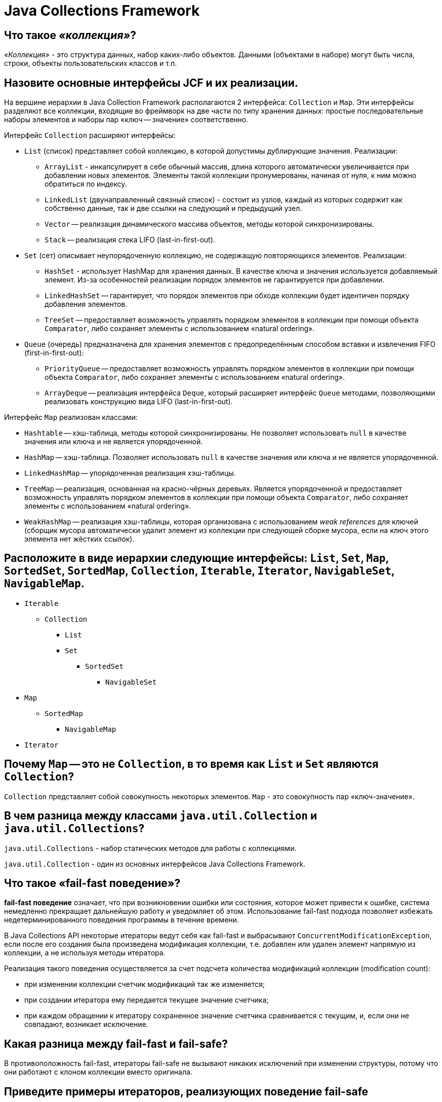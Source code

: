 
= Java Collections Framework

== Что такое _«коллекция»_?

_«Коллекция»_ - это структура данных, набор каких-либо объектов. Данными (объектами в наборе) могут быть числа, строки, объекты пользовательских классов и т.п.

== Назовите основные интерфейсы JCF и их реализации.

На вершине иерархии в Java Collection Framework располагаются 2 интерфейса: `Collection` и `Map`. Эти интерфейсы разделяют все коллекции, входящие во фреймворк на две части по типу хранения данных: простые последовательные наборы элементов и наборы пар «ключ -- значение» соответственно.

Интерфейс `Collection` расширяют интерфейсы:

* `List` (список) представляет собой коллекцию, в которой допустимы дублирующие значения. Реализации:
 ** `ArrayList` - инкапсулирует в себе обычный массив, длина которого автоматически увеличивается при добавлении новых элементов. Элементы такой коллекции пронумерованы, начиная от нуля, к ним можно обратиться по индексу.
 ** `LinkedList` (двунаправленный связный список) - состоит из узлов, каждый из которых содержит как собственно данные, так и две ссылки на следующий и предыдущий узел.
 ** `Vector` -- реализация динамического массива объектов, методы которой синхронизированы.
 ** `Stack` -- реализация стека LIFO (last-in-first-out).
* `Set` (сет) описывает неупорядоченную коллекцию, не содержащую повторяющихся элементов. Реализации:
 ** `HashSet` - использует HashMap для хранения данных. В качестве ключа и значения используется добавляемый элемент. Из-за особенностей реализации порядок элементов не гарантируется при добавлении.
 ** `LinkedHashSet` -- гарантирует, что порядок элементов при обходе коллекции будет идентичен порядку добавления элементов.
 ** `TreeSet` -- предоставляет возможность управлять порядком элементов в коллекции при помощи объекта `Comparator`, либо сохраняет элементы с использованием «natural ordering».
* `Queue` (очередь) предназначена для хранения элементов с предопределённым способом вставки и извлечения FIFO (first-in-first-out):
 ** `PriorityQueue` -- предоставляет возможность управлять порядком элементов в коллекции при помощи объекта `Comparator`, либо сохраняет элементы с использованием «natural ordering».
 ** `ArrayDeque` -- реализация интерфейса `Deque`, который расширяет интерфейс `Queue` методами, позволяющими реализовать конструкцию вида LIFO (last-in-first-out).

Интерфейс `Map` реализован классами:

* `Hashtable` -- хэш-таблица, методы которой синхронизированы. Не позволяет использовать `null` в качестве значения или ключа и не является упорядоченной.
* `HashMap` -- хэш-таблица. Позволяет использовать `null` в качестве значения или ключа и не является упорядоченной.
* `LinkedHashMap` -- упорядоченная реализация хэш-таблицы.
* `TreeMap` -- реализация, основанная на красно-чёрных деревьях. Является упорядоченной и предоставляет возможность управлять порядком элементов в коллекции при помощи объекта `Comparator`, либо сохраняет элементы с использованием «natural ordering».
* `WeakHashMap` -- реализация хэш-таблицы, которая организована с использованием _weak references_ для ключей (сборщик мусора автоматически удалит элемент из коллекции при следующей сборке мусора, если на ключ этого элемента нет жёстких ссылок).

== Расположите в виде иерархии следующие интерфейсы: `List`, `Set`, `Map`, `SortedSet`, `SortedMap`, `Collection`, `Iterable`, `Iterator`, `NavigableSet`, `NavigableMap`.

* `Iterable`
 ** `Collection`
  *** `List`
  *** `Set`
   **** `SortedSet`
    ***** `NavigableSet`
* `Map`
 ** `SortedMap`
  *** `NavigableMap`
* `Iterator`

== Почему `Map` -- это не `Collection`, в то время как `List` и `Set` являются `Collection`?

`Collection` представляет собой совокупность некоторых элементов. `Map` - это совокупность пар «ключ-значение».

== В чем разница между классами `java.util.Collection` и `java.util.Collections`?

`java.util.Collections` - набор статических методов для работы с коллекциями.

`java.util.Collection` - один из основных интерфейсов Java Collections Framework.

== Что такое «fail-fast поведение»?

*fail-fast поведение* означает, что при возникновении ошибки или состояния, которое может привести к ошибке, система немедленно прекращает дальнейшую работу и уведомляет об этом. Использование fail-fast подхода позволяет избежать недетерминированного поведения программы в течение времени.

В Java Collections API некоторые итераторы ведут себя как fail-fast и выбрасывают `ConcurrentModificationException`, если после его создания была произведена модификация коллекции, т.е. добавлен или удален элемент напрямую из коллекции, а не используя методы итератора.

Реализация такого поведения осуществляется за счет подсчета количества модификаций коллекции (modification count):

* при изменении коллекции счетчик модификаций так же изменяется;
* при создании итератора ему передается текущее значение счетчика;
* при каждом обращении к итератору сохраненное значение счетчика сравнивается с текущим, и, если они не совпадают, возникает исключение.

== Какая разница между fail-fast и fail-safe?

В противоположность fail-fast, итераторы fail-safe не вызывают никаких исключений при изменении структуры, потому что они работают с клоном коллекции вместо оригинала.

== Приведите примеры итераторов, реализующих поведение fail-safe

Итератор коллекции `CopyOnWriteArrayList` и итератор представления `keySet` коллекции `ConcurrentHashMap` являются примерами итераторов fail-safe.

== Чем различаются `Enumeration` и `Iterator`.

Хотя оба интерфейса и предназначены для обхода коллекций между ними имеются существенные различия:

* с помощью `Enumeration` нельзя добавлять/удалять элементы;
* в `Iterator` исправлены имена методов для повышения читаемости кода (`Enumeration.hasMoreElements()` соответствует `Iterator.hasNext()`, `Enumeration.nextElement()` соответствует `Iterator.next()` и т.д);
* `Enumeration` присутствуют в устаревших классах, таких как `Vector`/`Stack`, тогда как `Iterator` есть во всех современных классах-коллекциях.

== Как между собой связаны `Iterable` и `Iterator`?

Интерфейс `Iterable` имеет только один метод - `iterator()`, который возвращает `Iterator`.

== Как между собой связаны `Iterable`, `Iterator` и «for-each»?

Классы, реализующие интерфейс `Iterable`, могут применяться в конструкции `for-each`, которая использует `Iterator`.

== Сравните `Iterator` и `ListIterator`.

* `ListIterator` расширяет интерфейс `Iterator`
* `ListIterator` может быть использован только для перебора элементов коллекции `List`;
* `Iterator` позволяет перебирать элементы только в одном направлении, при помощи метода `next()`. Тогда как `ListIterator` позволяет перебирать список в обоих направлениях, при помощи методов `next()` и `previous()`;
* `ListIterator` не указывает на конкретный элемент: его текущая позиция располагается между элементами, которые возвращают методы `previous()` и `next()`.
* При помощи `ListIterator` вы можете модифицировать список, добавляя/удаляя элементы с помощью методов `add()` и `remove()`. `Iterator` не поддерживает данного функционала.

== Что произойдет при вызове `Iterator.next()` без предварительного вызова `Iterator.hasNext()`?

Если итератор указывает на последний элемент коллекции, то возникнет исключение `NoSuchElementException`, иначе будет возвращен следующий элемент.

== Сколько элементов будет пропущено, если `Iterator.next()` будет вызван после 10-ти вызовов `Iterator.hasNext()`?

Нисколько - `hasNext()` осуществляет только проверку наличия следующего элемента.

== Как поведёт себя коллекция, если вызвать `iterator.remove()`?

Если вызову `iterator.remove()` предшествовал вызов `iterator.next()`, то `iterator.remove()` удалит элемент коллекции, на который указывает итератор, в противном случае будет выброшено `IllegalStateException()`.

== Как поведёт себя уже инстанциированный итератор для `collection`, если вызвать `collection.remove()`?

При следующем вызове методов итератора будет выброшено `ConcurrentModificationException`.

== Как избежать `ConcurrentModificationException` во время перебора коллекции?

* Попробовать подобрать или реализовать самостоятельно другой итератор, работающий по принципу fail-safe.
* Использовать `ConcurrentHashMap` и `CopyOnWriteArrayList`.
* Преобразовать список в массив и перебирать массив.
* Блокировать изменения списка на время перебора с помощью блока `synchronized`.

Отрицательная сторона последних двух вариантов - ухудшение производительности.

== Какая коллекция реализует дисциплину обслуживания FIFO?

FIFO, First-In-First-Out («первым пришел-первым ушел») - по этому принципу построена коллекция `Queue`.

== Какая коллекция реализует дисциплину обслуживания FILO?

FILO, First-In-Last-Out («первым пришел, последним ушел») - по этому принципу построена коллекция `Stack`.

== Чем отличается `ArrayList` от `Vector`?

== Зачем добавили `ArrayList`, если уже был `Vector`?

* Методы класса `Vector` синхронизированы, а `ArrayList` - нет;
* По умолчанию, `Vector` удваивает свой размер, когда заканчивается выделенная под элементы память. `ArrayList` же увеличивает свой размер только на половину.

`Vector` это устаревший класс и его использование не рекомендовано.

== Чем отличается `ArrayList` от `LinkedList`? В каких случаях лучше использовать первый, а в каких второй?

`ArrayList` это список, реализованный на основе массива, а `LinkedList` -- это классический двусвязный список, основанный на объектах с ссылками между ними.

`ArrayList`:

* доступ к произвольному элементу по индексу за _константное_ время _O(1)_;
* доступ к элементам по значению за _линейное_ время _O(N)_;
* вставка в конец в среднем производится за _константное_ время _O(1)_;
* удаление произвольного элемента из списка занимает значительное время т.к. при этом все элементы, находящиеся «правее» смещаются на одну ячейку влево (реальный размер массива (capacity) не изменяется);
* вставка элемента в произвольное место списка занимает значительное время т.к. при этом все элементы, находящиеся «правее» смещаются на одну ячейку вправо;
* минимум накладных расходов при хранении.

`LinkedList`:

* на получение элемента по индексу или значению потребуется _линейное_ время _O(N)_;
* но доступ к первому и последнему элементу списка всегда осуществляется за _константное_ время _O(1)_ -- ссылки постоянно хранятся на первый и последний элемент;
* на добавление и удаление в начало или конец списка потребуется _константное_ _O(1)_;
* вставка или удаление в/из произвольного место _константное_ _O(1)_;
* но поиск позиции вставки и удаления за _линейное_ время _O(N)_;
* требует больше памяти для хранения такого же количества элементов, потому что кроме самого элемента хранятся еще указатели на следующий и предыдущий элементы списка.

В целом, `LinkedList` в абсолютных величинах проигрывает `ArrayList` и по потребляемой памяти, и по скорости выполнения операций. `LinkedList` предпочтительно применять, когда нужны частые операции вставки/удаления или в случаях, когда необходимо гарантированное время добавления элемента в список.

== Что работает быстрее `ArrayList` или `LinkedList`?

Смотря какие действия будут выполняться над структурой.

см. <<Чем-отличается-arraylist-от-linkedlist-В-каких-случаях-лучше-использовать-первый-а-в-каких-второй,Чем отличается `ArrayList` от `LinkedList`>>

== Какое худшее время работы метода `contains()` для элемента, который есть в `LinkedList`?

_O(N)_. Время поиска элемента линейно пропорционально количеству элементов в списке.

== Какое худшее время работы метода `contains()` для элемента, который есть в `ArrayList`?

_O(N)_. Время поиска элемента линейно пропорционально количеству элементов с списке.

== Какое худшее время работы метода `add()` для `LinkedList`?

_O(N)_. Добавление в начало/конец списка осуществляется за время _O(1)_.

== Какое худшее время работы метода `add()` для `ArrayList`?

_O(N)_. Вставка элемента в конец списка осуществляется за время _O(1)_, но если вместимость массива недостаточна, то происходит создание нового массива с увеличенным размером и копирование всех элементов из старого массива в новый.

== Необходимо добавить 1 млн. элементов, какую структуру вы используете?

Однозначный ответ можно дать только исходя из информации о том в какую часть списка происходит добавление элементов, что потом будет происходить с элементами списка, существуют ли какие-то ограничения по памяти или скорости выполнения.

см. <<Чем-отличается-arraylist-от-linkedlist-В-каких-случаях-лучше-использовать-первый-а-в-каких-второй,Чем отличается `ArrayList` от `LinkedList`>>

== Как происходит удаление элементов из `ArrayList`? Как меняется в этом случае размер `ArrayList`?

При удалении произвольного элемента из списка, все элементы, находящиеся «правее» смещаются на одну ячейку влево и реальный размер массива (его емкость, capacity) не изменяется никак. Механизм автоматического «расширения» массива существует, а вот автоматического «сжатия» нет, можно только явно выполнить «сжатие» командой `trimToSize()`.

== Предложите эффективный алгоритм удаления нескольких рядом стоящих элементов из середины списка, реализуемого `ArrayList`.

Допустим нужно удалить `n` элементов с позиции `m` в списке. Вместо выполнения удаления одного элемента `n` раз (каждый раз смещая на 1 позицию элементы, стоящие «правее» в списке), нужно выполнить смещение всех элементов, стоящих «правее» `n + m` позиции на `n` элементов «левее» к началу списка. Таким образом, вместо выполнения `n` итераций перемещения элементов списка, все выполняется за 1 проход. Но если говорить об общей эффективности - то самый быстрый способ будет с использованием `System.arraycopy()`, и получить к нему доступ можно через метод - `subList(int fromIndex, int toIndex)`

Пример:

[,java]
----
import java.io.*;
import java.util.ArrayList;

public class Main {
    //позиция, с которой удаляем
    private static int m = 0;
    //количество удаляемых элементов
    private static int n = 0;
    //количество элементов в списке
    private static final int size = 1000000;
    //основной список (для удаления вызовом remove() и его копия для удаления путём перезаписи)
    private static ArrayList<Integer> initList, copyList;

    public static void main(String[] args){

        initList = new ArrayList<>(size);
        for (int i = 0; i < size; i++) {
            initList.add(i);
        }
        System.out.println("Список из 1.000.000 элементов заполнен");

        copyList = new ArrayList<>(initList);
        System.out.println("Создана копия списка\n");

        BufferedReader br = new BufferedReader(new InputStreamReader(System.in));
        try{
            System.out.print("С какой позиции удаляем? > ");
            m = Integer.parseInt(br.readLine());
            System.out.print("Сколько удаляем? > ");
            n = Integer.parseInt(br.readLine());
        } catch(IOException e){
            System.err.println(e.toString());
        }
        System.out.println("\nВыполняем удаление вызовом remove()...");
        long start = System.currentTimeMillis();

        for (int i = m - 1; i < m + n - 1; i++) {
            initList.remove(i);
        }

        long finish = System.currentTimeMillis() - start;
        System.out.println("Время удаления с помощью вызова remove(): " + finish);
        System.out.println("Размер исходного списка после удаления: " + initList.size());

        System.out.println("\nВыполняем удаление путем перезаписи...\n");
        start = System.currentTimeMillis();

        removeEfficiently();

        finish = System.currentTimeMillis() - start;
        System.out.println("Время удаления путём смещения: " + finish);
        System.out.println("Размер копии списка:" + copyList.size());

        System.out.println("\nВыполняем удаление через SubList...\n");
        start = System.currentTimeMillis();

        initList.subList(m - 1, m + n).clear();

        finish = System.currentTimeMillis() - start;
        System.out.println("Время удаления через саблист: " + finish);
        System.out.println("Размер копии списка:" + copyList.size());
    }

    private static void removeEfficiently(){
        /* если необходимо удалить все элементы, начиная с указанного,
         * то удаляем элементы с конца до m
         */
        if (m + n >= size){
            int i = size - 1;
            while (i != m - 1){
                copyList.remove(i);
                i--;
            }
        } else{
            //переменная k необходима для отсчёта сдвига начиная от места вставка m
            for (int i  = m + n, k = 0; i < size; i++, k++) {
               copyList.set(m + k, copyList.get(i));
            }

            /* удаляем ненужные элементы в конце списка
             * удаляется всегда последний элемент, так как время этого действия
             * фиксировано и не зависит от размера списка
             */
            int i = size - 1;
            while (i != size - n - 1){
                copyList.remove(i);
                i--;
            }
            //сокращаем длину списка путём удаления пустых ячеек
            copyList.trimToSize();
        }
    }
}
----

Результат выполнения:

----
run:
Список из 1.000.000 элементов заполнен
Создана копия списка

С какой позиции удаляем? > 600000
Сколько удаляем? > 20000

Выполняем удаление вызовом remove()...
Время удаления с помощью вызова remove(): 928
Размер исходного списка после удаления: 980000

Выполняем удаление путем перезаписи...

Время удаления путём смещения: 17
Размер копии списка:980000

Выполняем удаление через SubList...

Время удаления через саблист: 1
Размер копии списка:980000
СБОРКА УСПЕШНО ЗАВЕРШЕНА (общее время: 33 секунды)
----

== Сколько необходимо дополнительной памяти при вызове `ArrayList.add()`?

Если в массиве достаточно места для размещения нового элемента, то дополнительной памяти не требуется. Иначе происходит создание нового массива размером в 1,5 раза превышающим существующий (это верно для JDK выше 1.7, в более ранних версиях размер увеличения иной).

== Сколько выделяется дополнительно памяти при вызове `LinkedList.add()`?

Создается один новый экземпляр вложенного класса `Node`.

== Оцените количество памяти на хранение одного примитива типа `byte` в `LinkedList`?

Каждый элемент `LinkedList` хранит ссылку на предыдущий элемент, следующий элемент и ссылку на данные.

[,java]
----
private static class Node<E> {
        E item;
        Node<E> next;
        Node<E> prev;
//...
}
----

Для 32-битных систем каждая ссылка занимает 32 бита (4 байта). Сам объект (заголовок) вложенного класса `Node` занимает 8 байт. 4 + 4 + 4 + 8 = 20 байт, а т.к. размер каждого объекта в Java кратен 8, соответственно получаем 24 байта. Примитив типа `byte` занимает 1 байт памяти, но в JCF примитивы упаковываются: объект типа `Byte` занимает в памяти 16 байт (8 байт на заголовок объекта, 1 байт на поле типа `byte` и 7 байт для кратности 8). Также напомню, что значения от -128 до 127 кэшируются и для них новые объекты каждый раз не создаются. Таким образом, в x32 JVM 24 байта тратятся на хранение одного элемента в списке и 16 байт - на хранение упакованного объекта типа `Byte`. Итого 40 байт.

Для 64-битной JVM каждая ссылка занимает 64 бита (8 байт), размер заголовка каждого объекта составляет 16 байт (два машинных слова). Вычисления аналогичны: 8 + 8 + 8 + 16 = 40байт и 24 байта. Итого 64 байта.

== Оцените количество памяти на хранение одного примитива типа `byte` в `ArrayList`?

`ArrayList` основан на массиве, для примитивных типов данных осуществляется автоматическая упаковка значения, поэтому 16 байт тратится на хранение упакованного объекта и 4 байта (8 для x64) - на хранение ссылки на этот объект в самой структуре данных. Таким образом, в x32 JVM 4 байта используются на хранение одного элемента и 16 байт - на хранение упакованного объекта типа `Byte`. Для x64 - 8 байт и 24 байта соответственно.

== Для `ArrayList` или для `LinkedList` операция добавления элемента в середину (`list.add(list.size()/2, newElement)`) медленнее?

Для `ArrayList`:

* проверка массива на вместимость. Если вместимости недостаточно, то увеличение размера массива и копирование всех элементов в новый массив (_O(N)_);
* копирование всех элементов, расположенных правее от позиции вставки, на одну позицию вправо (_O(N)_);
* вставка элемента (_O(1)_).

Для `LinkedList`:

* поиск позиции вставки (_O(N)_);
* вставка элемента (_O(1)_).

В худшем случае вставка в середину списка эффективнее для `LinkedList`. В остальных - скорее всего, для `ArrayList`, поскольку копирование элементов осуществляется за счет вызова быстрого системного метода `System.arraycopy()`.

== В реализации класса `ArrayList` есть следующие поля: `Object[] elementData`, `int size`. Объясните, зачем хранить отдельно `size`, если всегда можно взять `elementData.length`?

Размер массива `elementData` представляет собой вместимость (capacity) `ArrayList`, которая всегда больше переменной `size` - реального количества хранимых элементов. При необходимости вместимость автоматически возрастает.

== Сравните интерфейсы `Queue` и `Deque`.

== Кто кого расширяет: `Queue` расширяет `Deque`, или `Deque` расширяет `Queue`?

`Queue` - это очередь, которая обычно (но необязательно) строится по принципу FIFO (First-In-First-Out) - соответственно извлечение элемента осуществляется с начала очереди, вставка элемента - в конец очереди. Хотя этот принцип нарушает, к примеру, `PriorityQueue`, использующая «natural ordering» или переданный `Comparator` при вставке нового элемента.

`Deque` (Double Ended Queue) расширяет `Queue` и согласно документации, это линейная коллекция, поддерживающая вставку/извлечение элементов с обоих концов. Помимо этого, реализации интерфейса `Deque` могут строится по принципу FIFO, либо LIFO.

Реализации и `Deque`, и `Queue` обычно не переопределяют методы `equals()` и `hashCode()`, вместо этого используются унаследованные методы класса Object, основанные на сравнении ссылок.

== Почему `LinkedList` реализует и `List`, и `Deque`?

`LinkedList` позволяет добавлять элементы в начало и конец списка за константное время, что хорошо согласуется с поведением интерфейса `Deque`.

== `LinkedList` -- это односвязный, двусвязный или четырехсвязный список?

`Двусвязный`: каждый элемент `LinkedList` хранит ссылку на предыдущий и следующий элементы.

== Как перебрать элементы `LinkedList` в обратном порядке, не используя медленный `get(index)`?

Для этого в `LinkedList` есть обратный итератор, который можно получить вызва метод `descendingIterator()`.

== Что позволяет сделать `PriorityQueue`?

Особенностью `PriorityQueue` является возможность управления порядком элементов. По-умолчанию, элементы сортируются с использованием «natural ordering», но это поведение может быть переопределено при помощи объекта `Comparator`, который задаётся при создании очереди. Данная коллекция не поддерживает null в качестве элементов.

Используя `PriorityQueue`, можно, например, реализовать алгоритм Дейкстры для поиска кратчайшего пути от одной вершины графа к другой. Либо для хранения объектов согласно определённого свойства.

== `Stack` считается «устаревшим». Чем его рекомендуют заменять? Почему?

`Stack` был добавлен в Java 1.0 как реализация стека LIFO (last-in-first-out) и является расширением коллекции `Vector`, хотя это несколько нарушает понятие стека (например, класс `Vector` предоставляет возможность обращаться к любому элементу по индексу). Является частично синхронизированной коллекцией (кроме метода добавления `push()`) с вытекающими отсюда последствиями в виде негативного воздействия на производительность. После добавления в Java 1.6 интерфейса `Deque`, рекомендуется использовать реализации именно этого интерфейса, например, `ArrayDeque`.

== Зачем нужен `HashMap`, если есть `Hashtable`?

* Методы класса `Hashtable` синхронизированы, что приводит к снижению производительности, а `HashMap` - нет;
* `HashTable` не может содержать элементы `null`, тогда как `HashMap` может содержать один ключ `null` и любое количество значений `null`;
* Iterator у `HashMap`, в отличие от Enumeration у `HashTable`, работает по принципу «fail-fast» (выдает исключение при любой несогласованности данных).

`Hashtable` это устаревший класс и его использование не рекомендовано.

== В чем разница между `HashMap` и `IdentityHashMap`? Для чего нужна `IdentityHashMap`?

`IdentityHashMap` - это структура данных, так же реализующая интерфейс `Map` и использующая при сравнении ключей (значений) сравнение ссылок, а не вызов метода `equals()`. Другими словами, в `IdentityHashMap` два ключа `k1` и `k2` будут считаться равными, если они указывают на один объект, т.е. выполняется условие `k1` == `k2`.

`IdentityHashMap` не использует метод `hashCode()`, вместо которого применяется метод `System.identityHashCode()`, по этой причине `IdentityHashMap` по сравнению с `HashMap` имеет более высокую производительность, особенно если последний хранит объекты с дорогостоящими методами `equals()` и `hashCode()`.

Одним из основных требований к использованию `HashMap` является неизменяемость ключа, а, т.к. `IdentityHashMap` не использует методы  `equals()` и `hashCode()`, то это правило на него не распространяется.

`IdentityHashMap` может применяться для реализации сериализации/клонирования. При выполнении подобных алгоритмов программе необходимо обслуживать хэш-таблицу со всеми ссылками на объекты, которые уже были обработаны. Такая структура не должна рассматривать уникальные объекты как равные, даже если метод `equals()` возвращает `true`.

Пример кода:

[,java]
----
import java.util.HashMap;
import java.util.IdentityHashMap;
import java.util.Map;

public class Q2 {

    public static void main(String[] args) {
        Q2 q = new Q2();
        q.testHashMapAndIdentityHashMap();
    }

    private void testHashMapAndIdentityHashMap() {
        CreditCard visa = new CreditCard("VISA", "04/12/2019");

        Map<CreditCard, String> cardToExpiry = new HashMap<>();
        Map<CreditCard, String> cardToExpiryIdenity = new IdentityHashMap<>();

        System.out.println("adding to HM");
        // inserting objects to HashMap
        cardToExpiry.put(visa, visa.getExpiryDate());

        // inserting objects to IdentityHashMap
        cardToExpiryIdenity.put(visa, visa.getExpiryDate());
        System.out.println("adding to IHM");

        System.out.println("before modifying keys");
        String result = cardToExpiry.get(visa) != null ? "Yes" : "No";
        System.out.println("Does VISA card exists in HashMap? " + result);

        result = cardToExpiryIdenity.get(visa) != null ? "Yes" : "No";
        System.out.println("Does VISA card exists in IdenityHashMap? " + result);

        // modifying value object
        visa.setExpiryDate("02/11/2030");

        System.out.println("after modifying keys");
        result = cardToExpiry.get(visa) != null ? "Yes" : "No";
        System.out.println("Does VISA card exists in HashMap? " + result);

        result = cardToExpiryIdenity.get(visa) != null ? "Yes" : "No";
        System.out.println("Does VISA card exists in IdenityHashMap? " + result);

        System.out.println("cardToExpiry.containsKey");
        System.out.println(cardToExpiry.containsKey(visa));
        System.out.println("cardToExpiryIdenity.containsKey");
        System.out.println(cardToExpiryIdenity.containsKey(visa));
    }

}

class CreditCard {
    private String issuer;
    private String expiryDate;

    public CreditCard(String issuer, String expiryDate) {
        this.issuer = issuer;
        this.expiryDate = expiryDate;
    }

    public String getIssuer() {
        return issuer;
    }

    public String getExpiryDate() {
        return expiryDate;
    }

    public void setExpiryDate(String expiry) {
        this.expiryDate = expiry;
    }

    @Override
    public int hashCode() {
        final int prime = 31;
        int result = 1;
        result = prime * result + ((expiryDate == null) ? 0 : expiryDate.hashCode());
        result = prime * result + ((issuer == null) ? 0 : issuer.hashCode());
        System.out.println("hashCode = " + result);
        return result;
    }

    @Override
    public boolean equals(Object obj) {
        System.out.println("equals !!! ");
        if (this == obj)
            return true;
        if (obj == null)
            return false;
        if (getClass() != obj.getClass())
            return false;
        CreditCard other = (CreditCard) obj;
        if (expiryDate == null) {
            if (other.expiryDate != null)
                return false;
        } else if (!expiryDate.equals(other.expiryDate))
            return false;
        if (issuer == null) {
            if (other.issuer != null)
                return false;
        } else if (!issuer.equals(other.issuer))
            return false;
        return true;
    }

}
----

Результат выполнения кода:

----
adding to HM
hashCode = 1285631513
adding to IHM
before modifying keys
hashCode = 1285631513
Does VISA card exists in HashMap? Yes
Does VISA card exists in IdenityHashMap? Yes
after modifying keys
hashCode = 791156485
Does VISA card exists in HashMap? No
Does VISA card exists in IdenityHashMap? Yes
cardToExpiry.containsKey
hashCode = 791156485
false
cardToExpiryIdenity.containsKey
true
----

== В чем разница между `HashMap` и `WeakHashMap`? Для чего используется `WeakHashMap`?

В Java существует 4 типа ссылок: _сильные (strong reference)_, _мягкие (SoftReference)_, _слабые (WeakReference)_ и _фантомные (PhantomReference)_. Особенности каждого типа ссылок связаны с работой Garbage Collector. Если объект можно достичь только с помощью цепочки WeakReference (то есть на него отсутствуют сильные и мягкие ссылки), то данный объект будет помечен на удаление.

`WeakHashMap` - это структура данных, реализующая интерфейс `Map` и основанная на использовании WeakReference для хранения ключей. Таким образом, пара «ключ-значение» будет удалена из `WeakHashMap`, если на объект-ключ более не имеется сильных ссылок.

В качестве примера использования такой структуры данных можно привести следующую ситуацию: допустим имеются объекты, которые необходимо расширить дополнительной информацией, при этом изменение класса этих объектов нежелательно либо невозможно. В этом случае добавляем каждый объект в `WeakHashMap` в качестве ключа, а в качестве значения - нужную информацию. Таким образом, пока на объект имеется сильная ссылка (либо мягкая), можно проверять хэш-таблицу и извлекать информацию. Как только объект будет удален, то WeakReference для этого ключа будет помещен в ReferenceQueue и затем соответствующая запись для этой слабой ссылки будет удалена из `WeakHashMap`.

== В `WeakHashMap` используются WeakReferences. А почему бы не создать `SoftHashMap` на SoftReferences?

`SoftHashMap` представлена в сторонних библиотеках, например, в `Apache Commons`.

== В `WeakHashMap` используются WeakReferences. А почему бы не создать `PhantomHashMap` на PhantomReferences?

PhantomReference при вызове метода `get()` возвращает всегда `null`, поэтому тяжело представить назначение такой структуры данных.

== `LinkedHashMap` - что в нем от `LinkedList`, а что от `HashMap`?

Реализация `LinkedHashMap` отличается от `HashMap` поддержкой двухсвязанного списка, определяющего порядок итерации по элементам структуры данных. По умолчанию элементы списка упорядочены согласно их порядку добавления в `LinkedHashMap` (insertion-order). Однако порядок итерации можно изменить, установив параметр конструктора `accessOrder` в значение `true`. В этом случае доступ осуществляется по порядку последнего обращения к элементу (access-order). Это означает, что при вызове методов `get()` или `put()` элемент, к которому обращаемся, перемещается в конец списка.

При добавлении элемента, который уже присутствует в `LinkedHashMap` (т.е. с одинаковым ключом), порядок итерации по элементам не изменяется.

== В чем проявляется «сортированность» `SortedMap`, кроме того, что `toString()` выводит все элементы по порядку?

Так же оно проявляется при итерации по коллекции.

== Как устроен `HashMap`?

`HashMap` состоит из «корзин» (bucket). С технической точки зрения «корзины» -- это элементы массива, которые хранят ссылки на списки элементов. При добавлении новой пары «ключ-значение», вычисляет хэш-код ключа, на основании которого вычисляется номер корзины (номер ячейки массива), в которую попадет новый элемент. Если корзина пустая, то в нее сохраняется ссылка на вновь добавляемый элемент, если же там уже есть элемент, то происходит последовательный переход по ссылкам между элементами в цепочке, в поисках последнего элемента, от которого и ставится ссылка на вновь добавленный элемент. Если в списке был найден элемент с таким же ключом, то он заменяется.

== Согласно Кнуту и Кормену существует две основных реализации хэш-таблицы: на основе открытой адресации и на основе метода цепочек. Как реализована `HashMap`? Почему, по вашему мнению, была выбрана именно эта реализация? В чем плюсы и минусы каждого подхода?

`HashMap` реализован с использованием метода цепочек, т.е. каждой ячейке массива (корзине) соответствует свой связный список и при возникновении коллизии осуществляется добавление нового элемента в этот список.

Для метода цепочек коэффициент заполнения может быть больше 1 и с увеличением числа элементов производительность убывает линейно. Такие таблицы удобно использовать, если заранее неизвестно количество хранимых элементов, либо их может быть достаточно много, что приводит к большим значениям коэффициента заполнения.

Среди методов открытой реализации различают:

* линейное пробирование;
* квадратичное пробирование;
* двойное хэширование.

Недостатки структур с методом открытой адресации:

* Количество элементов в хэш-таблице не может превышать размера массива. По мере увеличения числа элементов и повышения коэффициента заполнения производительность структуры резко падает, поэтому необходимо проводить перехэширование.
* Сложно организовать удаление элемента.
* Первые два метода открытой адресации приводят к проблеме первичной и вторичной группировок.

Преимущества хэш-таблицы с открытой адресацией:

* отсутствие затрат на создание и хранение объектов списка;
* простота организации сериализации/десериализации объекта.

== Как работает `HashMap` при попытке сохранить в него два элемента по ключам с одинаковым `hashCode()`, но для которых `equals() == false`?

По значению `hashCode()` вычисляется индекс ячейки массива, в список которой этот элемент будет добавлен. Перед добавлением осуществляется проверка на наличие элементов в этой ячейке. Если элементы с таким `hashCode()` уже присутствует, но их `equals()` методы не равны, то элемент будет добавлен в конец списка.

== Какое начальное количество корзин в `HashMap`?

В конструкторе по умолчанию - 16, используя конструкторы с параметрами можно задавать произвольное начальное количество корзин.

== Какова оценка временной сложности операций над элементами из `HashMap`? Гарантирует ли `HashMap` указанную сложность выборки элемента?

В общем случае операции добавления, поиска и удаления элементов занимают константное время.

Данная сложность не гарантируется, т.к. если хэш-функция распределяет элементы по корзинам равномерно, временная сложность станет не хуже https://ru.wikipedia.org/wiki/%D0%92%D1%80%D0%B5%D0%BC%D0%B5%D0%BD%D0%BD%D0%B0%D1%8F_%D1%81%D0%BB%D0%BE%D0%B6%D0%BD%D0%BE%D1%81%D1%82%D1%8C_%D0%B0%D0%BB%D0%B3%D0%BE%D1%80%D0%B8%D1%82%D0%BC%D0%B0#%D0%9B%D0%BE%D0%B3%D0%B0%D1%80%D0%B8%D1%84%D0%BC%D0%B8%D1%87%D0%B5%D1%81%D0%BA%D0%BE%D0%B5_%D0%B2%D1%80%D0%B5%D0%BC%D1%8F[_Логарифмического времени_] O(log(N)), а в случае, когда хэш-функция постоянно возвращает одно и то же значение, `HashMap` превратится в связный список со сложностью О(n).

Пример кода двоичного поиска:

[,java]
----
public class Q {
    public static void main(String[] args) {
        Q q = new Q();
        q.binSearch();
    }

    private void binSearch() {
        int[] inpArr = {1, 2, 3, 4, 5, 6, 7, 8, 9};
        Integer result = binSearchF(inpArr, 1, 0, inpArr.length - 1);
        System.out.println("-----------------------");
        result = binSearchF(inpArr, 2, 0, inpArr.length - 1);
        System.out.println("Found at position " + result);
    }

    private Integer binSearchF(int[] inpArr, int searchValue, int low, int high) {
        Integer index = null;
        while (low <= high) {
            System.out.println("New iteration, low = " + low + ", high = " + high);
            int mid = (low + high) / 2;
            System.out.println("trying mid = " + mid + " inpArr[mid] = " + inpArr[mid]);
            if (inpArr[mid] < searchValue) {
                low = mid + 1;
                System.out.println("inpArr[mid] (" + inpArr[mid] + ") < searchValue(" + searchValue + "), mid = " + mid
                        + ", setting low = " + low);
            } else if (inpArr[mid] > searchValue) {
                high = mid - 1;
                System.out.println("inpArr[mid] (" + inpArr[mid] + ") > searchValue(" + searchValue + "), mid = " + mid
                        + ", setting high = " + high);
            } else if (inpArr[mid] == searchValue) {
                index = mid;
                System.out.println("found at index " + mid);
                break;
            }
        }
        return index;
    }
}
----

== Возможна ли ситуация, когда `HashMap` выродится в список даже с ключами имеющими разные `hashCode()`?

Это возможно в случае, если метод, определяющий номер корзины будет возвращать одинаковые значения.

== В каком случае может быть потерян элемент в `HashMap`?

Допустим, в качестве ключа используется не примитив, а объект с несколькими полями. После добавления элемента в `HashMap` у объекта, который выступает в качестве ключа, изменяют одно поле, которое участвует в вычислении хэш-кода. В результате при попытке найти данный элемент по исходному ключу, будет происходить обращение к правильной корзине, а вот `equals` уже не найдет указанный ключ в списке элементов. Тем не менее, даже если `equals` реализован таким образом, что изменение данного поля объекта не влияет на результат, то после увеличения размера корзин и пересчета хэш-кодов элементов, указанный элемент, с измененным значением поля, с большой долей вероятности попадет в совершенно другую корзину и тогда уже потеряется совсем.

== Почему нельзя использовать `byte[]` в качестве ключа в `HashMap`?

Хэш-код массива не зависит от хранимых в нем элементов, а присваивается при создании массива (метод вычисления хэш-кода массива не переопределен и вычисляется по стандартному `Object.hashCode()` на основании адреса массива). Так же у массивов не переопределен `equals` и выполняется сравнение указателей. Это приводит к тому, что обратиться к сохраненному с ключом-массивом элементу не получится при использовании другого массива такого же размера и с такими же элементами, доступ можно осуществить лишь в одном случае -- при использовании той же самой ссылки на массив, что использовалась для сохранения элемента.

== Какова роль `equals()` и `hashCode()` в `HashMap`?

`hashCode` позволяет определить корзину для поиска элемента, а `equals` используется для сравнения ключей элементов в списке корзины и искомого ключа.

== Каково максимальное число значений `hashCode()`?

Число значений следует из сигнатуры `int hashCode()` и равно диапазону типа `int` -- *2^32^*.

== Какое худшее время работы метода get(key) для ключа, которого нет в `HashMap`?

== Какое худшее время работы метода get(key) для ключа, который есть в `HashMap`?

*_O(N)_*. Худший случай - это поиск ключа в `HashMap`, вырожденного в список по причине совпадения ключей по `hashCode()` и для выяснения хранится ли элемент с определённым ключом может потребоваться перебор всего списка.

Но начиная с Java 8, после определенного числа элементов в списке, связный список преобразовывается в красно-черное дерево и сложность выборки, даже в случае плохой хеш-функции, не хуже _логарифмической_ _O(log(N))_

== Сколько переходов происходит в момент вызова `HashMap.get(key)` по ключу, который есть в таблице?

* ключ равен `null`: *1* - выполняется единственный метод `getForNullKey()`.
* любой ключ отличный от `null`: *4* - вычисление хэш-кода ключа; определение номера корзины; поиск значения; возврат значения.

== Сколько создается новых объектов, когда вы добавляете новый элемент в `HashMap`?

*Один* новый объект статического вложенного класса `Entry<K,V>`.

== Как и когда происходит увеличение количества корзин в `HashMap`?

Помимо `capacity` у `HashMap` есть еще поле `loadFactor`, на основании которого, вычисляется предельное количество занятых корзин `capacity * loadFactor`. По умолчанию `loadFactor = 0.75`. По достижению предельного значения, число корзин увеличивается в 2 раза и для всех хранимых элементов вычисляется новое «местоположение» с учетом нового числа корзин.

== Объясните смысл параметров в конструкторе `HashMap(int initialCapacity, float loadFactor)`.

* `initialCapacity` - исходный размер `HashMap`, количество корзин в хэш-таблице в момент её создания.
* `loadFactor` - коэффициент заполнения `HashMap`, при превышении которого происходит увеличение количества корзин и автоматическое перехэширование. Равен отношению числа уже хранимых элементов в таблице к её размеру.

== Будет ли работать `HashMap`, если все добавляемые ключи будут иметь одинаковый `hashCode()`?

Да, будет, но в этом случае `HashMap` вырождается в связный список и теряет свои преимущества.

== Как перебрать все ключи `Map`?

Использовать метод `keySet()`, который возвращает множество `Set<K>` ключей.

== Как перебрать все значения `Map`?

Использовать метод `values()`, который возвращает коллекцию `Collection<V>` значений.

== Как перебрать все пары «ключ-значение» в `Map`?

Использовать метод `entrySet()`, который возвращает множество `Set<Map.Entry<K, V>` пар «ключ-значение».

== В чем отличия `TreeSet` и `HashSet`?

`TreeSet` обеспечивает упорядоченно хранение элементов в виде красно-черного дерева. Сложность выполнения основных операций не хуже _O(log(N))_ (_Логарифмическое время_).

`HashSet` использует для хранения элементов такой же подход, что и `HashMap`, за тем отличием, что в `HashSet` в качестве ключа и значения выступает сам `элемент`, кроме того, `HashSet` не поддерживает упорядоченное хранение элементов и обеспечивает временную сложность выполнения операций аналогично `HashMap`.

== Что будет, если добавлять элементы в `TreeSet` по возрастанию?

В основе `TreeSet` лежит красно-черное дерево, которое умеет само себя балансировать. В итоге, `TreeSet` все равно в каком порядке вы добавляете в него элементы, преимущества этой структуры данных будут сохраняться.

== Чем `LinkedHashSet` отличается от `HashSet`?

`LinkedHashSet` отличается от `HashSet` только тем, что в его основе лежит `LinkedHashMap` вместо `HashMap`. Благодаря этому порядок элементов при обходе коллекции является идентичным порядку добавления элементов (insertion-order). При добавлении элемента, который уже присутствует в `LinkedHashSet` (т.е. с одинаковым ключом), порядок обхода элементов не изменяется.

== Для `Enum` есть специальный класс `java.util.EnumSet`. Зачем? Чем авторов не устраивал `HashSet` или `TreeSet`?

`EnumSet` - это реализация интерфейса `Set` для использования с перечислениями (`Enum`). В структуре данных хранятся объекты только одного типа `Enum`, указываемого при создании. Для хранения значений `EnumSet` использует массив битов (_bit vector_), - это позволяет получить высокую компактность и эффективность. Проход по `EnumSet` осуществляется согласно порядку объявления элементов перечисления.

Все основные операции выполняются за _O(1)_ и обычно (но негарантированно) быстрей аналогов из `HashSet`, а пакетные операции (_bulk operations_), такие как `containsAll()` и `retainAll()` выполняются даже гораздо быстрей.

Помимо всего `EnumSet` предоставляет множество статических методов инициализации для упрощенного и удобного создания экземпляров.

== Какие существуют способы перебирать элементы списка?

* Цикл с итератором

[,java]
----
Iterator<String> iterator = list.iterator();
while (iterator.hasNext()) {
    //iterator.next();
}
----

* Цикл `for`

[,java]
----
for (int i = 0; i < list.size(); i++) {
    //list.get(i);
}
----

* Цикл `while`

[,java]
----
int i = 0;
while (i < list.size()) {
    //list.get(i);
    i++;
}
----

* «for-each»

[,java]
----
for (String element : list) {
    //element;
}
----

== Каким образом можно получить синхронизированные объекты стандартных коллекций?

С помощью статических методов `synchronizedMap()` и `synchronizedList()` класса `Collections`. Данные методы возвращают синхронизированный декоратор переданной коллекции. При этом все равно в случае обхода по коллекции требуется ручная синхронизация.

[,java]
----
  Map m = Collections.synchronizedMap(new HashMap());
  List l = Collections.synchronizedList(new ArrayList());
----

Начиная с Java 6 JCF был расширен специальными коллекциями, поддерживающими многопоточный доступ, такими как `CopyOnWriteArrayList` и `ConcurrentHashMap`.

== Как получить коллекцию только для чтения?

При помощи:

* `Collections.unmodifiableList(list)`;
* `Collections.unmodifiableSet(set)`;
* `Collections.unmodifiableMap(map)`.

Эти методы принимают коллекцию в качестве параметра, и возвращают коллекцию только для чтения с теми же элементами внутри.

== Напишите однопоточную программу, которая заставляет коллекцию выбросить `ConcurrentModificationException`.

[,java]
----
public static void main(String[] args) {
    List<Integer> list = new ArrayList<>();
    list.add(1);
    list.add(2);
    list.add(3);

    for (Integer integer : list) {
        list.remove(1);
    }
}
----

== Приведите пример, когда какая-либо коллекция выбрасывает `UnsupportedOperationException`.

[,java]
----
public static void main(String[] args) {
    List<Integer> list = Collections.emptyList();
    list.add(0);
}
----

== Реализуйте симметрическую разность двух коллекций используя методы `Collection` (`+addAll(...)+`, `+removeAll(...)+`, `+retainAll(...)+`).

Симметрическая разность двух коллекций - это множество элементов, одновременно не принадлежащих обоим исходным коллекциям.

[,java]
----
<T> Collection<T> symmetricDifference(Collection<T> a, Collection<T> b) {
    // Объединяем коллекции.
    Collection<T> result = new ArrayList<>(a);
    result.addAll(b);

    // Получаем пересечение коллекций.
    Collection<T> intersection = new ArrayList<>(a);
    intersection.retainAll(b);

    // Удаляем элементы, расположенные в обоих коллекциях.
    result.removeAll(intersection);

    return result;
}
----

== Как, используя LinkedHashMap, сделать кэш c «invalidation policy»?

Необходимо использовать _LRU-алгоритм (Least Recently Used algorithm)_ и `LinkedHashMap` с access-order. В этом случае при обращении к элементу он будет перемещаться в конец списка, а наименее используемые элементы будут постепенно группироваться в начале списка. Так же в стандартной реализации `LinkedHashMap` есть метод `removeEldestEntries()`, который возвращает `true`, если текущий объект `LinkedHashMap` должен удалить наименее используемый элемент из коллекции при использовании методов `put()` и `putAll()`.

[,java]
----
public class LRUCache<K, V> extends LinkedHashMap<K, V> {
    private static final int MAX_ENTRIES = 10;

    public LRUCache(int initialCapacity) {
        super(initialCapacity, 0.85f, true);
    }

    @Override
    protected boolean removeEldestEntry(Map.Entry<K, V> eldest) {
        return size() > MAX_ENTRIES;
    }
}
----

Стоит заметить, что `LinkedHashMap` не позволяет полностью реализовать LRU-алгоритм, поскольку при вставке уже имеющегося в коллекции элемента порядок итерации по элементам не меняется.

== Как одной строчкой скопировать элементы любой `collection` в массив?

[,java]
----
Object[] array = collection.toArray();
----

== Как одним вызовом из `List` получить `List` со всеми элементами, кроме первых и последних 3-х?

[,java]
----
List<Integer> subList = list.subList(3, list.size() - 3);
----

== Как одной строчкой преобразовать `HashSet` в `ArrayList`?

[,java]
----
ArrayList<Integer> list = new ArrayList<>(new HashSet<>());
----

== Как одной строчкой преобразовать `ArrayList` в `HashSet`?

[,java]
----
HashSet<Integer> set = new HashSet<>(new ArrayList<>());
----

== Сделайте `HashSet` из ключей `HashMap`.

[,java]
----
HashSet<Object> set = new HashSet<>(map.keySet());
----

== Сделайте `HashMap` из `HashSet<Map.Entry<K, V>>`.

[,java]
----
HashMap<K, V> map = new HashMap<>(set.size());
for (Map.Entry<K, V> entry : set) {
    map.put(entry.getKey(), entry.getValue());
}
----

= Источник

* http://www.parshinpn.pro/content/voprosy-i-otvety-na-sobesedovanii-po-teme-java-collection-framework-chast-1[parshinpn.pro]
* https://habrahabr.ru/post/162017/[Хабрахабр]
* http://www.quizful.net/interview/java[Quizful]
* http://info.javarush.ru/[JavaRush]
* https://habrahabr.ru/post/237043/[Хабрахабр:Справочник по Java Collections Framework]

xref:README.adoc[Вопросы для собеседования]
